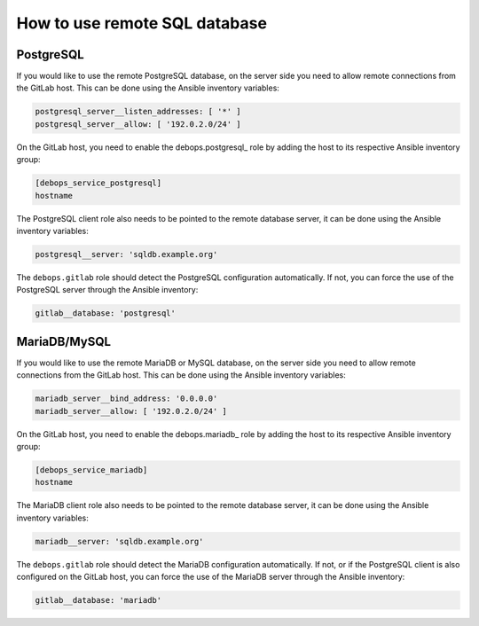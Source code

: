 How to use remote SQL database
==============================

PostgreSQL
----------

If you would like to use the remote PostgreSQL database, on the server side you
need to allow remote connections from the GitLab host. This can be done using
the Ansible inventory variables:

.. code-block:: yaml

   postgresql_server__listen_addresses: [ '*' ]
   postgresql_server__allow: [ '192.0.2.0/24' ]

On the GitLab host, you need to enable the debops.postgresql_ role by adding
the host to its respective Ansible inventory group:

.. code-block:: none

   [debops_service_postgresql]
   hostname

The PostgreSQL client role also needs to be pointed to the remote database
server, it can be done using the Ansible inventory variables:

.. code-block:: yaml

   postgresql__server: 'sqldb.example.org'

The ``debops.gitlab`` role should detect the PostgreSQL configuration
automatically. If not, you can force the use of the PostgreSQL server through
the Ansible inventory:

.. code-block:: yaml

   gitlab__database: 'postgresql'


MariaDB/MySQL
-------------

If you would like to use the remote MariaDB or MySQL database, on the server
side you need to allow remote connections from the GitLab host. This can be
done using the Ansible inventory variables:

.. code-block:: yaml

   mariadb_server__bind_address: '0.0.0.0'
   mariadb_server__allow: [ '192.0.2.0/24' ]

On the GitLab host, you need to enable the debops.mariadb_ role by adding
the host to its respective Ansible inventory group:

.. code-block:: none

   [debops_service_mariadb]
   hostname

The MariaDB client role also needs to be pointed to the remote database server,
it can be done using the Ansible inventory variables:

.. code-block:: yaml

   mariadb__server: 'sqldb.example.org'

The ``debops.gitlab`` role should detect the MariaDB configuration
automatically. If not, or if the PostgreSQL client is also configured on the
GitLab host, you can force the use of the MariaDB server through the Ansible
inventory:

.. code-block:: yaml

   gitlab__database: 'mariadb'
